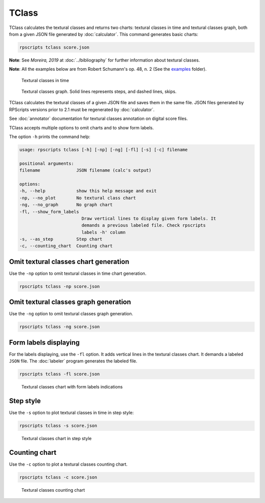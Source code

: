 TClass
======

TClass calculates the textural classes and returns two charts: textural classes in time and textural classes graph, both from a given JSON file generated by :doc:`calculator`. This command generates basic charts:

.. code-block:: console

    rpscripts tclass score.json

**Note**: See `Moreira, 2019` at :doc:`../bibliography` for further information about textural classes.

**Note**: All the examples below are from Robert Schumann's op. 48, n. 2 (See the `examples <https://github.com/msampaio/rpScripts/tree/main/examples>`_ folder).

.. figure:: ../../../examples/schumann-opus48no2-classes.svg
    :alt: textural-classes-time

    Textural classes in time

.. figure:: ../../../examples/schumann-opus48no2-classes-graph.gv.svg
    :alt: textural-class-graph

    Textural classes graph. Solid lines represents steps, and dashed lines, skips.

TClass calculates the textural classes of a given JSON file and saves them in the same file. JSON files generated by RPScripts versions prior to 2.1 must be regenerated by :doc:`calculator`.

See :doc:`annotator` documentation for textural classes annotation on digital score files.

TClass accepts multiple options to omit charts and to show form labels.

The option ``-h`` prints the command help:

.. code-block:: console

    usage: rpscripts tclass [-h] [-np] [-ng] [-fl] [-s] [-c] filename

    positional arguments:
    filename              JSON filename (calc's output)

    options:
    -h, --help            show this help message and exit
    -np, --no_plot        No textural class chart
    -ng, --no_graph       No graph chart
    -fl, --show_form_labels
                            Draw vertical lines to display given form labels. It
                            demands a previous labeled file. Check rpscripts
                            labels -h' column
    -s, --as_step         Step chart
    -c, --counting_chart  Counting chart

Omit textural classes chart generation
--------------------------------------

Use the ``-np`` option to omit textural classes in time chart generation.

.. code-block:: console

    rpscripts tclass -np score.json

Omit textural classes graph generation
--------------------------------------

Use the ``-ng`` option to omit textural classes graph generation.

.. code-block:: console

    rpscripts tclass -ng score.json

Form labels displaying
----------------------

For the labels displaying, use the ``-fl`` option. It adds vertical lines in the textural classes chart. It demands a labeled ``JSON`` file. The :doc:`labeler` program generates the labeled file.

.. code-block:: console

    rpscripts tclass -fl score.json

.. figure:: ../../../examples/schumann-opus48no2-classes-labeled.svg
    :alt: labeled-class-chart

    Textural classes chart with form labels indications

Step style
----------

Use the ``-s`` option to plot textural classes in time in step style:

.. code-block:: console

    rpscripts tclass -s score.json

.. figure:: ../../../examples/schumann-opus48no2-classes-step.svg
    :alt: stem-classes

    Textural classes chart in step style

Counting chart
--------------

Use the ``-c`` option to plot a textural classes counting chart.

.. code-block:: console

    rpscripts tclass -c score.json

.. figure:: ../../../examples/schumann-opus48no2-classes-counter.svg
    :alt: textural-classes-counting-chart

    Textural classes counting chart